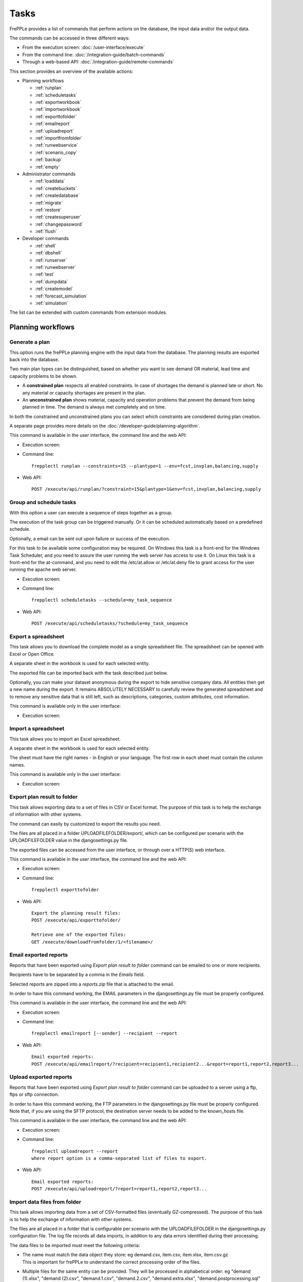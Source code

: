 =====
Tasks
=====

FrePPLe provides a list of commands that perform actions on the 
database, the input data and/or the output data.

The commands can be accessed in three different ways:

* From the execution screen: :doc:`/user-interface/execute`
* From the command line: :doc:`/integration-guide/batch-commands`
* Through a web-based API: :doc:`/integration-guide/remote-commands` 

This section provides an overview of the available actions:

* Planning workflows

  * :ref:`runplan`
  * :ref:`scheduletasks`
  * :ref:`exportworkbook`
  * :ref:`importworkbook`
  * :ref:`exporttofolder`
  * :ref:`emailreport`
  * :ref:`uploadreport`
  * :ref:`importfromfolder`
  * :ref:`runwebservice`
  * :ref:`scenario_copy`
  * :ref:`backup`
  * :ref:`empty`

* Administrator commands

  * :ref:`loaddata`
  * :ref:`createbuckets`
  * :ref:`createdatabase`
  * :ref:`migrate`
  * :ref:`restore`
  * :ref:`createsuperuser`
  * :ref:`changepassword`
  * :ref:`flush`
  
* Developer commands

  * :ref:`shell`
  * :ref:`dbshell`
  * :ref:`runserver`
  * :ref:`runwebserver`
  * :ref:`test`
  * :ref:`dumpdata`
  * :ref:`createmodel`
  * :ref:`forecast_simulation`
  * :ref:`simulation`

The list can be extended with custom commands from extension modules.


Planning workflows
~~~~~~~~~~~~~~~~~~

.. _runplan:

Generate a plan
---------------

This option runs the frePPLe planning engine with the input data from the
database. The planning results are exported back into the database.

Two main plan types can be distinguished, based on whether you want to
see demand OR material, lead time and capacity problems to be shown.

* A **constrained plan** respects all enabled constraints. In case of shortages
  the demand is planned late or short. No any material or capacity shortages
  are present in the plan.

* An **unconstrained plan** shows material, capacity and operation problems
  that prevent the demand from being planned in time. The demand is always met
  completely and on time.

In both the constrained and unconstrained plans you can select which constraints
are considered during plan creation.

A separate page provides more details on the :doc:`/developer-guide/planning-algorithm`.

This command is available in the user interface, the command line and the web API:

* Execution screen:  
  
  .. image:: /user-interface/_images/execution-plan.png
     :alt: Execution screen - Plan generation

* Command line::

    frepplectl runplan --constraints=15 --plantype=1 --env=fcst,invplan,balancing,supply

* Web API::

    POST /execute/api/runplan/?constraint=15&plantype=1&env=fcst,invplan,balancing,supply

.. _scheduletasks:

Group and schedule tasks
------------------------

With this option a user can execute a sequence of steps together as a group.

The execution of the task group can be triggered manually. Or it can be scheduled automatically
based on a predefined schedule.

Optionally, a email can be sent out upon failure or success of the execution. 

For this task to be available some configuration may be required. On Windows this task
is a front-end for the Windows Task Scheduler, and you need to assure the user running
the web server has access to use it. On Linux this task is a front-end for the at-command,
and you need to edit the /etc/at.allow or /etc/at.deny file to grant access for the user
running the apache web server.

* Execution screen:  
  
  .. image:: /user-interface/_images/execution-scheduletasks.png
     :alt: Execution screen - Group and schedule tasks

* Command line::

    frepplectl scheduletasks --schedule=my_task_sequence

* Web API::

    POST /execute/api/scheduletasks/?schedule=my_task_sequence

.. _exportworkbook:

Export a spreadsheet
--------------------

This task allows you to download the complete model as a single spreadsheet
file. The spreadsheet can be opened with Excel or Open Office.

A separate sheet in the workbook is used for each selected entity.

The exported file can be imported back with the task described just below.

Optionally, you can make your dataset anonymous during the export to hide
sensitive company data. All entities then get a new name during the export. It remains
ABSOLUTELY NECESSARY to carefully review the generated spreadsheet and to remove 
any sensitive data that is still left, such as descriptions, categories, custom
attributes, cost information.

This command is available only in the user interface:

* Execution screen:
  
  .. image:: /user-interface/_images/execution-export.png
     :alt: Execution screen - Spreadsheet export

.. _importworkbook:

Import a spreadsheet
--------------------

This task allows you to import an Excel spreadsheet.

A separate sheet in the workbook is used for each selected entity.

The sheet must have the right names - in English or your language. The first row
in each sheet must contain the column names.

This command is available only in the user interface:

* Execution screen:

  .. image:: /user-interface/_images/execution-import.png
     :alt: Execution screen - Spreadsheet import

.. _exporttofolder:

Export plan result to folder
----------------------------

This task allows exporting data to a set of files in CSV or Excel format.
The purpose of this task is to help the exchange of information with other systems.

The command can easily by customized to export the results you need.

The files are all placed in a folder UPLOADFILEFOLDER/export/, which can be configured
per scenario with the UPLOADFILEFOLDER value in the djangosettings.py file.

The exported files can be accessed from the user interface, or through over a
HTTP(S) web interface.

This command is available in the user interface, the command line and the web API:

* Execution screen:

  .. image:: /user-interface/_images/execution-exportplantofolder.png
     :alt: Execution screen - Export plan data to folder

* Command line::

    frepplectl exporttofolder

* Web API::
    
    Export the planning result files:
    POST /execute/api/exporttofolder/

    Retrieve one of the exported files:
    GET /execute/downloadfromfolder/1/<filename>/
    
.. _emailreport:

Email exported reports
----------------------

Reports that have been exported using *Export plan result to folder* command can be 
emailed to one or more recipients.

Recipients have to be separated by a comma in the *Emails* field.

Selected reports are zipped into a *reports.zip* file that is attached to the email.

In order to have this command working, the EMAIL parameters in the djangosettings.py 
file must be properly configured.

This command is available in the user interface, the command line and the web API:

* Execution screen:

  .. image:: /user-interface/_images/execution-emailreport.png
     :alt: Execution screen - Email exported reports

* Command line::

    frepplectl emailreport [--sender] --recipient --report
    

* Web API::
    
    Email exported reports:
    POST /execute/api/emailreport/?recipient=recipient1,recipient2...&report=report1,report2,report3...
    
.. _uploadreport:

Upload exported reports
----------------------

Reports that have been exported using *Export plan result to folder* command can be 
uploaded to a server using a ftp, ftps or sftp connection.


In order to have this command working, the FTP parameters in the djangosettings.py 
file must be properly configured.
Note that, if you are using the SFTP protocol, the destination server needs to be added
to the known_hosts file.

This command is available in the user interface, the command line and the web API:

* Execution screen:

  .. image:: /user-interface/_images/execution-uploadreport.png
     :alt: Execution screen - Upload exported reports

* Command line::

    frepplectl uploadreport --report
    where report option is a comma-separated list of files to export.

* Web API::
    
    Email exported reports:
    POST /execute/api/uploadreport/?report=report1,report2,report3...


.. _importfromfolder:

Import data files from folder
-----------------------------

This task allows importing data from a set of CSV-formatted files (eventually GZ-compressed).
The purpose of this task is to help the exchange of information with other systems.

The files are all placed in a folder that is configurable per scenario with the
UPLOADFILEFOLDER in the djangosettings.py configuration file. The log file records
all data imports, in addition to any data errors identified during their processing.

The data files to be imported must meet the following criteria:

* | The name must match the data object they store: eg demand.csv, item.csv, item.xlsx, item.csv.gz
  | This is important for frePPLe to understand the correct processing order of the files.
  
* | Multiple files for the same entity can be provided. They will be processed in alphabetical order:
    eg "demand (1).xlsx", "demand (2).csv", "demand.1.csv", "demand.2.csv", "demand.extra.xlsx", "demand.postprocessing.sql" 

* | The first line of the file should contain the field names. The field name can be in English
    or the default language configured with the LANGUAGE_CODE setting.

The following file formats are accepted:

  * | **Excel**:   
    | The file name must end with .xlsx

  * | **CSV**:     
    | The file name must end with .csv (or .csv.gz when compressed with gzip).
    | Some specific notes on the CSV format:

    * The separator in your CSV-files varies with the chosen language: If in your
      language a comma is used as a decimal separator for numbers, the CSV file
      will use a semicolon (;) as delimiter. Otherwise a comma (,) is used.
      See http://en.wikipedia.org/wiki/Decimal_mark

    * The date format expected by frePPLe is 'YYYY-MM-DD HH\:MM\:SS'.

    * The data file is expected to be encoded in the character encoding defined by
      the setting CSV_CHARSET (default UTF-8).
      
  * | **PostgreSQL copy files**:  
    | The file name must end with .cpy (or .cpy.gz when compressed with gzip).
    | Uploading in this format goes MUCH quicker than the other formats. It has some
      limitations however: a) the validation of the input data is not as extensive
      as the other formats, b) a single faulty record will abort the upload and c)
      it only supports adding new records and not updating existing records. 
    | This method is therefore only recommended for loading very large data files
      with clean data.
    
  * | **SQL**:
    | The file name must end with .sql (or .sql.gz when compressed with gzip).
    | For security reasons a database role with a minimal set of permissions must be
      define. The setting DATABASES / SQL_ROLE needs to refer to this role.

In this option you can see a list of files present in the specified folder, and download
each file by clicking on the arrow down button, or delete a file by clicking on the
red button.
The arrow up button will give the user the possibility of selecting multiple files
to upload to that folder.

This command is available in the user interface, the command line and the web API:

* Execution screen:  
  
  .. image:: /user-interface/_images/execution-importfilesfromfolder.png
     :alt: Execution screen - Import data files from folder

* Command line::

    frepplectl importfromfolder

* Web API::

    Upload a data file:
    POST /execute/uploadtofolder/0/ with data files in multipart/form-data format
    
    Import the data files:
    POST /execute/api/importfromfolder/
  
.. _runwebservice:

Web service
-----------

In the Enterprise Edition users have the option to start and stop the web service
which keeps the plan in memory.

.. image:: /user-interface/_images/execution-webservice.png
   :alt: Execution screen - Web service

.. _scenario_copy:

Scenario management
-------------------

This option allows a user to either create copies of a dataset into a
what-if scenario or promote the data from a scenario into *Production* database.

When the data is successfully copied, the status changes from 'Free'
to 'In use'. The access to the newly copied scenario is limited to 1) the
user who performed the copy plus 2) all superusers of the source scenario.

When the user doesn't need the what-if scenario any more, it can be released
again.

Releasing a scenario can be done from any scenario while copying and promoting
actions can only be performed from current scenario to destination scenario. 

The label of a scenario, which is displayed in the dropdown list in the 
upper right hand corner, can also be updated here.

This command is available in the user interface, the command line and the web API:

* Execution screen:  
  
  .. image:: /user-interface/_images/execution-scenarios.png
     :alt: Execution screen - what-if scenarios

* Command line::

    To copy scenario scenario1 into scenario scenario2:
    frepplectl scenario_copy [--force --promote] scenario1 scenario2
    
    To release scenario scenario1:
    frepplectl scenario_release --database=scenario1

* Web API::

    To copy a scenario (including Production) into another scenario:
    * POST /execute/api/scenario_copy/?copy=1&source=scenario1&destination=scenario2&force=1
    
    To release a scenario named scenario1:
    * POST /scenario1/execute/api/scenario_copy/?release=1
    
    To promote a scenario named scenario1 into Production (where "default" is the Production name):
    * POST /execute/api/scenario_copy/?promote=1&source=scenario1&destination=default

.. _backup:

Back up database
----------------

This task dumps the contents of the current database schema to a backup file.
The file is created in the log folder configured in the configuration files
djangosettings.py. It can be downloaded from the browser. 

For security reasons the command is only available to users listed in the 
setting SUPPORT_ACCOUNTS. By default this is an empty list.

The command also removes dumps older than a month to limit the disk space usage.
If you want to keep dumps for a longer period of time, you'll need to copy the backup files
to a different location.

This command is available in the user interface, the command line and the web API:

* Execution screen:  

  .. image:: /user-interface/_images/execution-backup.png
     :alt: Execution screen - backup

* Command line::

    frepplectl backup

* Web API::
  
    Create a backup:
    POST /execute/api/backup/
    
    Download the backup file:
    GET /execute/logdownload/<task identifier>/
   
.. _empty:

Empty the database
------------------

This will delete all data from the current scenario (except for some internal
tables for users, permissions, task log, etc...).

This command is available in the user interface, the command line and the web API:

* Execution screen:

  .. image:: /user-interface/_images/execution-erase.png
     :alt: Execution screen - erase

* Command line::

    frepplectl empty --models=input.demand,input.operationplan

* Web API::

    POST /execute/api/empty/?models=input.demand,input.operationplan

Administrator commands
~~~~~~~~~~~~~~~~~~~~~~
     
.. _loaddata:

Load a dataset in the database
------------------------------

A number of demo datasets are packaged with frePPLe. Using this action you can
load one of those in the database.

The dataset is loaded incrementally in the database, **without** erasing any
previous data. In most cases you'll want to erase the data before loading any
of these datasets.

You can use the dumpdata command to export a model to the appropriate format
and create your own predefined datasets.

This command is available in the user interface, the command line and the web API:

* Execution screen:

  .. image:: /user-interface/_images/execution-fixture.png
     :alt: Execution screen - load a dataset

* Command line::

    frepplectl loaddata manufacturing_demo

* Web API::

    POST /execute/api/loaddata/?fixture=manufacturing_demo
    
.. _createbuckets:

Generate time buckets
---------------------

Many output reports are displaying the plan results aggregated into time
buckets. These time buckets are defined with the tables dates and bucket dates.

This tasks allows you to populate these tables in an easy way with buckets
with daily, weekly, monthly, quarterly and yearly granularity. Existing bucket
definitions for these granularities will be overwritten.

The following arguments are used:

* | Start date, end date:
  | Definition of the horizon to generate buckets for.

* Week start: Defines the first date of a week.

* | Day name, week name, month name, quarter name, year name:
  | Template used to generate a name for the buckets.  
  
  Any character can be used in the names and the following format codes can be used:
  
  - %a: Weekday as locale's abbreviated name. Eg: Sun, Mon, ...
  
  - %A: Weekday as locale's full name. Eg: Sunday, Monday, ...
  
  - %w: Weekday as a decimal number, where 0 is Sunday and 6 is Saturday.
  
  - %d: Day of the month as a zero-padded decimal number. Eg: 01, 02, ..., 31
  
  - %b: Month as locale's abbreviated name. Eg: Jan, Feb, ...
  
  - %B: Month as locale's full name. Eg: January, February, ...
  
  - %m: Month as a zero-padded decimal number. Eg: 01, 02, ..., 12   

  - %q: Quarter as a decimal number. Eg: 1, 2, 3, 4

  - %y: Year without century as a zero-padded decimal number. Eg: 00, 01, ..., 99
     
  - %Y: Year with century as a decimal number. Eg: 2018, 2019, ...
  
  - %j: Day of the year as a zero-padded decimal number. Eg: 001, 002, ..., 366
     
  - %U: Week number of the year as a zero padded decimal number. Eg: 00, 01, ...

  - %W: Week number of the year as a decimal number. Eg: 0, 1, ...

  - %%: A literal '%' character.  

This command is available in the user interface, the command line and the web API:

* Execution screen:

  .. image:: /user-interface/_images/execution-buckets.png
     :alt: Execution screen - generate time buckets
   
* Command line::

    frepplectl createbuckets --start=2012-01-01 --end=2020-01-01 --weekstart=1

* Web API::
   
    POST /execute/api/createbuckets/?start=2012-01-01&end=2020-01-01&weekstart=1
    

.. _createdatabase:

Create the PostgreSQL database(s)
---------------------------------

This command will create the PostgreSQl databases for frePPLe.

If the database already exists you will be prompted to confirm whether you 
really to loose all data in the existing database. When confirmed that database
will dropped and recreated.

This command is available on the command line only:

::

    # Create all scenario databases
    frepplectl createdatabase
    
    # Recreate only a single database 
    frepplectl createdatabase --database=scenario3

.. _migrate:

Create or migrate the database schema
-------------------------------------

Update the database structure to the latest release

This command is available on the command line only:

::

    # Migrate the main database
    frepplectl migrate

    # Migrate a scenario database
    frepplectl migrate --database=scenario1
    
.. _restore: 

Restore a database backup
-------------------------

This command is available on the command line only:

::

    frepplectl restore database_dump_file

.. _createsuperuser: 

Create a new superuser
----------------------

This command creates a new user with full access rights.

This action is possible in the user interface and the command line:

* User interface:

  See :doc:`/user-interface/getting-around/user-permissions-and-roles`
   
* Command line::

    frepplectl createsuperuser new_user_name


.. _changepassword: 

Change a user's password
------------------------

This command changes the password of a certain user.

This action is possible in the user interface and the command line:

* User interface:

  See :doc:`/user-interface/getting-around/changing-password` and 
  :doc:`/user-interface/getting-around/user-permissions-and-roles`.
   
* Command line::

    frepplectl changepassword user_name


.. _flush: 

Remove all database objects
---------------------------

This command completely empties all tables in the database, including all log, users,
user preferences, permissions, etc... 

A complete reset of the database is not very common. In most situations the command
described above to empty the database is sufficient. It empties the data tables,
but leaves the important configuration information intact.

This command is available on the command line only:

::

    frepplectl flush


Developer commands
~~~~~~~~~~~~~~~~~~

.. _dbshell:

Database shell prompt
--------------------- 

This command runs an interactive SQL session on the PostgreSQL database.

::

    frepplectl dbshell --database=default


.. _shell:

Python command prompt
---------------------

This command runs an interactive Python interpreter session.

::

    frepplectl shell


.. _dumpdata:  

Dump a frozen dataset
---------------------

Outputs to standard output all data in the database (or a part of it).

When the output file of this command is placed in a fixtures subfolder
it can be used by the loaddata command described above. We recommend you
review and cleanse the output carefully, to avoid that the frozen dataset
contains unnecessary data.

::

    frepplectl dumpdata --database=scenario1 


.. _test:

Run the test suite
------------------

Run the test suite for the user interface.

::

    frepplectl test freppledb


.. _runwebserver:

Run the Python web server
-------------------------

Runs a production web server for environments with very few users.
For a more scalable solution, deploying frePPLe on Apache with mod_wsgi is required.

::

    frepplectl runwebserver


.. _runserver:

Run the development web server
------------------------------

Run a development web server, which automatically reloads when code is changed.

For production use this web server doesn't scale enough.

::

    frepplectl runserver


.. _createmodel:

Generate a sample model
-----------------------

Populate the database with a configurable dataset. Command line arguments control
the depth and complexity of the bill of material, the number of resources and their
average load, the average lead times, the number of demands.

The command thus allows to quickly generate a sample model, and to verify its
scalability with varying size and complexity.

This command is intended for academic and research purposes. The script can 
easily be updated to create sample models in the structure you wish.

::

    frepplectl createmodel --level=3 --cluster=100 --demand=10 


.. _forecast_simulation:

Estimate historical forecast accuracy
-------------------------------------

This command estimates the forecast accuracy over the past periods.

This is achieved by turning back the clock a number of buckets ago. We compute
the forecast with the demand history we would have had available at that time.
Comparing the actual sales and the forecasted sales in that period allows us
to measure the forecast accuracy. This calculation is then repeated for each
bucket to follow. 

This command is intended for academic and research purposes. The script can 
easily be updated to perform more advanced forecast accuracy studies.

::

    frepplectl forecast_simulation


.. _simulation:

Simulate the execution of the plan
----------------------------------

This command simulates the execution of the plan. The command allows
detailed studies of the stability and robustness of the plan in the
presence of various disturbances.

The command iterates over a number of time periods and performs the following
steps in each period:

1. Advance the current date
2.  Call a custom function "start_bucket"
3. | Open new sales orders from customers
   | Custom code can be added here to represent the typical ordering pattern
     of customers, and the occasional rush orders.
4. Generate a constrained frePPLe plan
5. Confirm new purchase orders from the frePPLe plan
6. Confirm new production orders from the frePPLe plan
7. Confirm new distribution orders from the frePPLe plan
8. | Receive material from purchase orders
   | Custom code can be added here to simulate late or early deliveries
     from your suppliers.
9. | Finish production from manufacturing orders
   | Custom code can be added here to simulate production delays, machine breakdowns,
     rework and other production disturbances. 
10. | Receive material from distribution orders
    | Custom code can be added here to simulate late or early deliveries between
      locations in the warehouse.
11. Ship open sales orders to customers
12. | Call a custom function "end_bucket"
    | This function will typically be used to collect performance statistics
      of the period just simulated.

This command is intended for academic and research purposes. The script needs to
be tailored carefully to model a realistic level of disturbances in your model
and collect the performance metrics that are relevant.

::

    frepplectl simulation
  